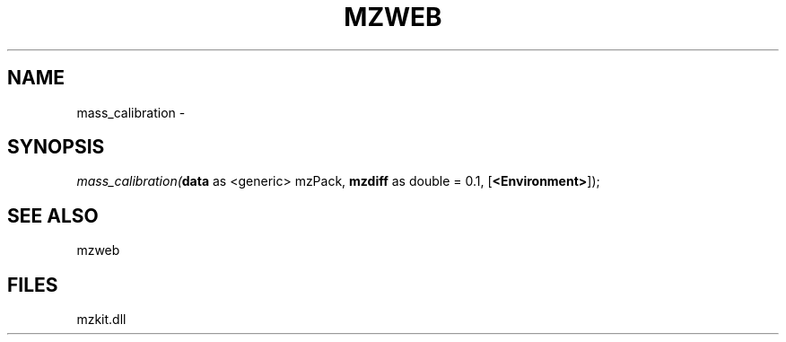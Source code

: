 .\" man page create by R# package system.
.TH MZWEB 1 2000-Jan "mass_calibration" "mass_calibration"
.SH NAME
mass_calibration \- 
.SH SYNOPSIS
\fImass_calibration(\fBdata\fR as <generic> mzPack, 
\fBmzdiff\fR as double = 0.1, 
[\fB<Environment>\fR]);\fR
.SH SEE ALSO
mzweb
.SH FILES
.PP
mzkit.dll
.PP
